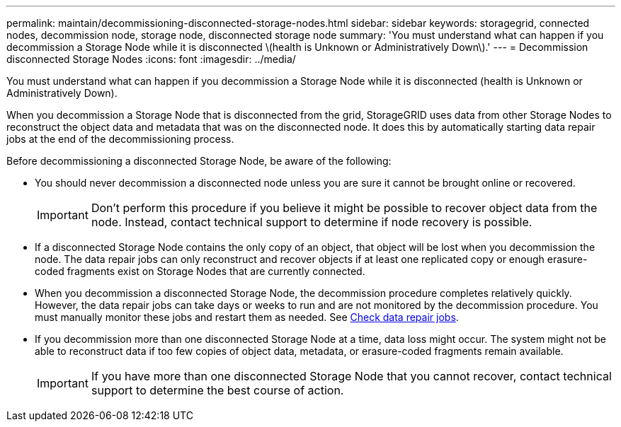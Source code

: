 ---
permalink: maintain/decommissioning-disconnected-storage-nodes.html
sidebar: sidebar
keywords: storagegrid, connected nodes, decommission node, storage node, disconnected storage node
summary: 'You must understand what can happen if you decommission a Storage Node while it is disconnected \(health is Unknown or Administratively Down\).'
---
= Decommission disconnected Storage Nodes
:icons: font
:imagesdir: ../media/

[.lead]
You must understand what can happen if you decommission a Storage Node while it is disconnected (health is Unknown or Administratively Down).

When you decommission a Storage Node that is disconnected from the grid, StorageGRID uses data from other Storage Nodes to reconstruct the object data and metadata that was on the disconnected node. It does this by automatically starting data repair jobs at the end of the decommissioning process.

Before decommissioning a disconnected Storage Node, be aware of the following:

* You should never decommission a disconnected node unless you are sure it cannot be brought online or recovered.
+
IMPORTANT: Don't perform this procedure if you believe it might be possible to recover object data from the node. Instead, contact technical support to determine if node recovery is possible.

* If a disconnected Storage Node contains the only copy of an object, that object will be lost when you decommission the node. The data repair jobs can only reconstruct and recover objects if at least one replicated copy or enough erasure-coded fragments exist on Storage Nodes that are currently connected.
* When you decommission a disconnected Storage Node, the decommission procedure completes relatively quickly. However, the data repair jobs can take days or weeks to run and are not monitored by the decommission procedure. You must manually monitor these jobs and restart them as needed. See link:checking-data-repair-jobs.html[Check data repair jobs].

* If you decommission more than one disconnected Storage Node at a time, data loss might occur. The system might not be able to reconstruct data if too few copies of object data, metadata, or erasure-coded fragments remain available.
+
IMPORTANT: If you have more than one disconnected Storage Node that you cannot recover, contact technical support to determine the best course of action.
